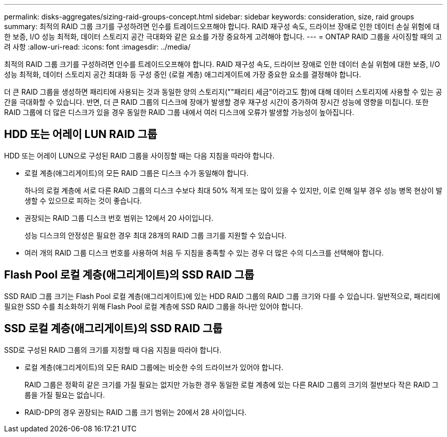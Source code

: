 ---
permalink: disks-aggregates/sizing-raid-groups-concept.html 
sidebar: sidebar 
keywords: consideration, size, raid groups 
summary: 최적의 RAID 그룹 크기를 구성하려면 인수를 트레이드오프해야 합니다. RAID 재구성 속도, 드라이브 장애로 인한 데이터 손실 위험에 대한 보증, I/O 성능 최적화, 데이터 스토리지 공간 극대화와 같은 요소를 가장 중요하게 고려해야 합니다. 
---
= ONTAP RAID 그룹을 사이징할 때의 고려 사항
:allow-uri-read: 
:icons: font
:imagesdir: ../media/


[role="lead"]
최적의 RAID 그룹 크기를 구성하려면 인수를 트레이드오프해야 합니다. RAID 재구성 속도, 드라이브 장애로 인한 데이터 손실 위험에 대한 보증, I/O 성능 최적화, 데이터 스토리지 공간 최대화 등 구성 중인 (로컬 계층) 애그리게이트에 가장 중요한 요소를 결정해야 합니다.

더 큰 RAID 그룹을 생성하면 패리티에 사용되는 것과 동일한 양의 스토리지(""패리티 세금"이라고도 함)에 대해 데이터 스토리지에 사용할 수 있는 공간을 극대화할 수 있습니다. 반면, 더 큰 RAID 그룹의 디스크에 장애가 발생할 경우 재구성 시간이 증가하여 장시간 성능에 영향을 미칩니다. 또한 RAID 그룹에 더 많은 디스크가 있을 경우 동일한 RAID 그룹 내에서 여러 디스크에 오류가 발생할 가능성이 높아집니다.



== HDD 또는 어레이 LUN RAID 그룹

HDD 또는 어레이 LUN으로 구성된 RAID 그룹을 사이징할 때는 다음 지침을 따라야 합니다.

* 로컬 계층(애그리게이트)의 모든 RAID 그룹은 디스크 수가 동일해야 합니다.
+
하나의 로컬 계층에 서로 다른 RAID 그룹의 디스크 수보다 최대 50% 적게 또는 많이 있을 수 있지만, 이로 인해 일부 경우 성능 병목 현상이 발생할 수 있으므로 피하는 것이 좋습니다.

* 권장되는 RAID 그룹 디스크 번호 범위는 12에서 20 사이입니다.
+
성능 디스크의 안정성은 필요한 경우 최대 28개의 RAID 그룹 크기를 지원할 수 있습니다.

* 여러 개의 RAID 그룹 디스크 번호를 사용하여 처음 두 지침을 충족할 수 있는 경우 더 많은 수의 디스크를 선택해야 합니다.




== Flash Pool 로컬 계층(애그리게이트)의 SSD RAID 그룹

SSD RAID 그룹 크기는 Flash Pool 로컬 계층(애그리게이트)에 있는 HDD RAID 그룹의 RAID 그룹 크기와 다를 수 있습니다. 일반적으로, 패리티에 필요한 SSD 수를 최소화하기 위해 Flash Pool 로컬 계층에 SSD RAID 그룹을 하나만 있어야 합니다.



== SSD 로컬 계층(애그리게이트)의 SSD RAID 그룹

SSD로 구성된 RAID 그룹의 크기를 지정할 때 다음 지침을 따라야 합니다.

* 로컬 계층(애그리게이트)의 모든 RAID 그룹에는 비슷한 수의 드라이브가 있어야 합니다.
+
RAID 그룹은 정확히 같은 크기를 가질 필요는 없지만 가능한 경우 동일한 로컬 계층에 있는 다른 RAID 그룹의 크기의 절반보다 작은 RAID 그룹을 가질 필요는 없습니다.

* RAID-DP의 경우 권장되는 RAID 그룹 크기 범위는 20에서 28 사이입니다.

